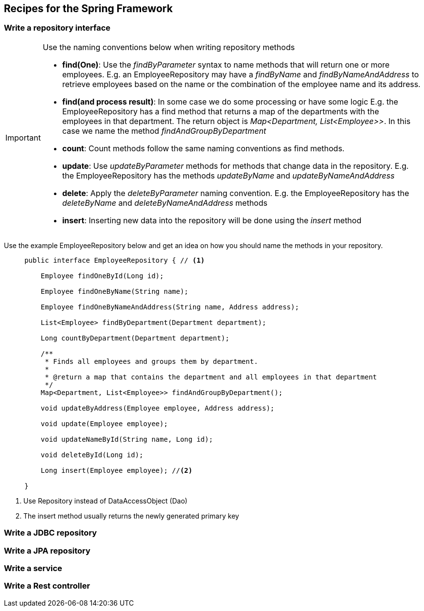 == Recipes for the Spring Framework

=== Write a repository interface


[IMPORTANT]
====

Use the naming conventions below when writing repository methods

* *find(One)*: Use the _findByParameter_ syntax to name methods that will return one or more employees.
 E.g. an EmployeeRepository may have a _findByName_ and _findByNameAndAddress_ to retrieve employees
 based on the name or the combination of the employee name and its address.

* *find(and process result)*: In some case we do some processing or have some logic E.g. the EmployeeRepository has a find method that returns a map of the departments with
 the employees in that department. The return object is _Map<Department, List<Employee>>_.
 In this case we name the method _findAndGroupByDepartment_

* *count*: Count methods follow the same naming conventions as find methods.

* *update*: Use _updateByParameter_ methods for methods that change data in the repository. E.g. the EmployeeRepository
has the methods _updateByName_ and _updateByNameAndAddress_

* *delete*: Apply the _deleteByParameter_ naming convention. E.g. the EmployeeRepository has the _deleteByName_
and _deleteByNameAndAddress_ methods

* *insert*: Inserting new data into the repository will be done using the _insert_ method

====

Use the example EmployeeRepository below and get an idea on how you should name the methods in your repository.

[source,java,indent=5]
----
public interface EmployeeRepository { // <1>

    Employee findOneById(Long id);

    Employee findOneByName(String name);

    Employee findOneByNameAndAddress(String name, Address address);

    List<Employee> findByDepartment(Department department);

    Long countByDepartment(Department department);

    /**
     * Finds all employees and groups them by department.
     *
     * @return a map that contains the department and all employees in that department
     */
    Map<Department, List<Employee>> findAndGroupByDepartment();

    void updateByAddress(Employee employee, Address address);

    void update(Employee employee);

    void updateNameById(String name, Long id);

    void deleteById(Long id);

    Long insert(Employee employee); //<2>

}
----
<1> Use Repository instead of DataAccessObject (Dao)
<2> The insert method usually returns the newly generated primary key

=== Write a JDBC repository

=== Write a JPA repository

=== Write a service

=== Write a Rest controller